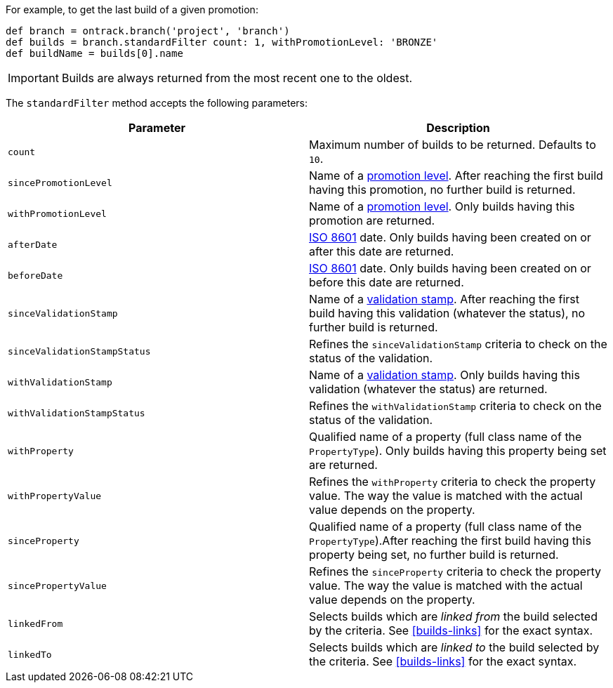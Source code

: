 For example, to get the last build of a given promotion:

[source,groovy]
----
def branch = ontrack.branch('project', 'branch')
def builds = branch.standardFilter count: 1, withPromotionLevel: 'BRONZE'
def buildName = builds[0].name
----

IMPORTANT: Builds are always returned from the most recent one to
           the oldest.

The `standardFilter` method accepts the following parameters:


|===
| Parameter | Description

| `count`
| Maximum number of builds to be returned. Defaults to `10`.

| `sincePromotionLevel`
| Name of a <<model,promotion level>>. After reaching the first build having
  this promotion, no further build is returned.

| `withPromotionLevel`
| Name of a <<model,promotion level>>. Only builds having this promotion are
  returned.

| `afterDate`
| https://en.wikipedia.org/wiki/ISO_8601[ISO 8601] date. Only builds having
  been created on or after this date are returned.

| `beforeDate`
| https://en.wikipedia.org/wiki/ISO_8601[ISO 8601] date. Only builds having
  been created on or before this date are returned.

| `sinceValidationStamp`
| Name of a <<model,validation stamp>>. After reaching the first build having
  this validation (whatever the status), no further build is returned.

| `sinceValidationStampStatus`
| Refines the `sinceValidationStamp` criteria to check on the status of the
  validation.

| `withValidationStamp`
| Name of a <<model,validation stamp>>. Only builds having this validation
  (whatever the status) are returned.

|`withValidationStampStatus`
| Refines the `withValidationStamp` criteria to check on the status of the
  validation.

| `withProperty`
| Qualified name of a property (full class name of the `PropertyType`). Only
  builds having this property being set are returned.

| `withPropertyValue`
| Refines the `withProperty` criteria to check the property value. The way the
  value is matched with the actual value depends on the property.

| `sinceProperty`
| Qualified name of a property (full class name of the `PropertyType`).After
  reaching the first build having this property being set, no further build
  is returned.

| `sincePropertyValue`
| Refines the `sinceProperty` criteria to check the property value. The way the
  value is matched with the actual value depends on the property.

| `linkedFrom`
| Selects builds which are _linked from_ the build selected by the criteria.
  See <<builds-links>> for the exact syntax.

| `linkedTo`
| Selects builds which are _linked to_ the build selected by the criteria.
  See <<builds-links>> for the exact syntax.

|===
